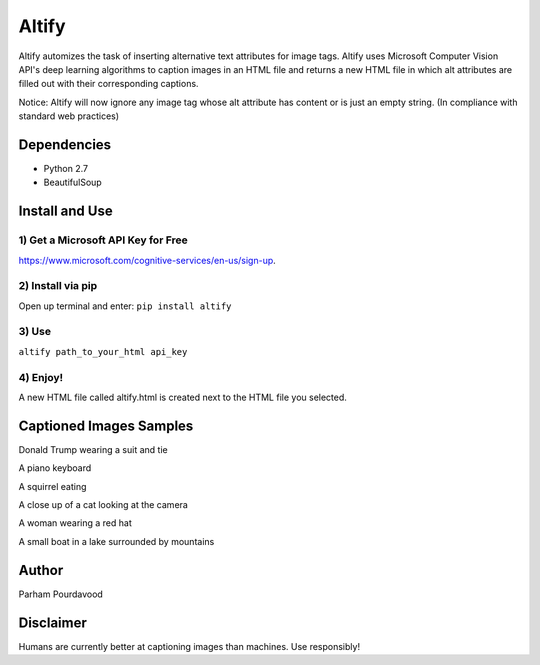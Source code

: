 Altify
======

.. image:: https://github.com/ParhamP/altify/blob/master/images/gif.gif?raw=true

Altify automizes the task of inserting alternative text attributes for
image tags. Altify uses Microsoft Computer Vision API's deep learning
algorithms to caption images in an HTML file and returns a new HTML file
in which alt attributes are filled out with their corresponding
captions.

Notice: Altify will now ignore any image tag whose alt attribute has
content or is just an empty string. (In compliance with standard web
practices)

Dependencies
------------

-  Python 2.7
-  BeautifulSoup

Install and Use
---------------

1) Get a Microsoft API Key for Free
+++++++++++++++++++++++++++++++++++

https://www.microsoft.com/cognitive-services/en-us/sign-up.

2) Install via pip
++++++++++++++++++

Open up terminal and enter: ``pip install altify``

3) Use
++++++

``altify path_to_your_html api_key``

4) Enjoy!
+++++++++

A new HTML file called altify.html is created next to the HTML file you
selected.


Captioned Images Samples
------------------------

.. image:: https://github.com/ParhamP/altify/blob/master/images/pic.png?raw=true

Donald Trump wearing a suit and tie

.. image:: https://github.com/ParhamP/altify/blob/master/images/piano.jpg?raw=true

A piano keyboard

.. image:: https://github.com/ParhamP/altify/blob/master/images/animal.jpg?raw=true

A squirrel eating

.. image:: https://github.com/ParhamP/altify/blob/master/images/cat.jpg?raw=true

A close up of a cat looking at the camera

.. image:: https://github.com/ParhamP/altify/blob/master/images/lady.jpg?raw=true

A woman wearing a red hat

.. image:: https://github.com/ParhamP/altify/blob/master/images/lake.jpg?raw=true

A small boat in a lake surrounded by mountains

Author
------
Parham Pourdavood

Disclaimer
----------

Humans are currently better at captioning images than machines. Use
responsibly!
